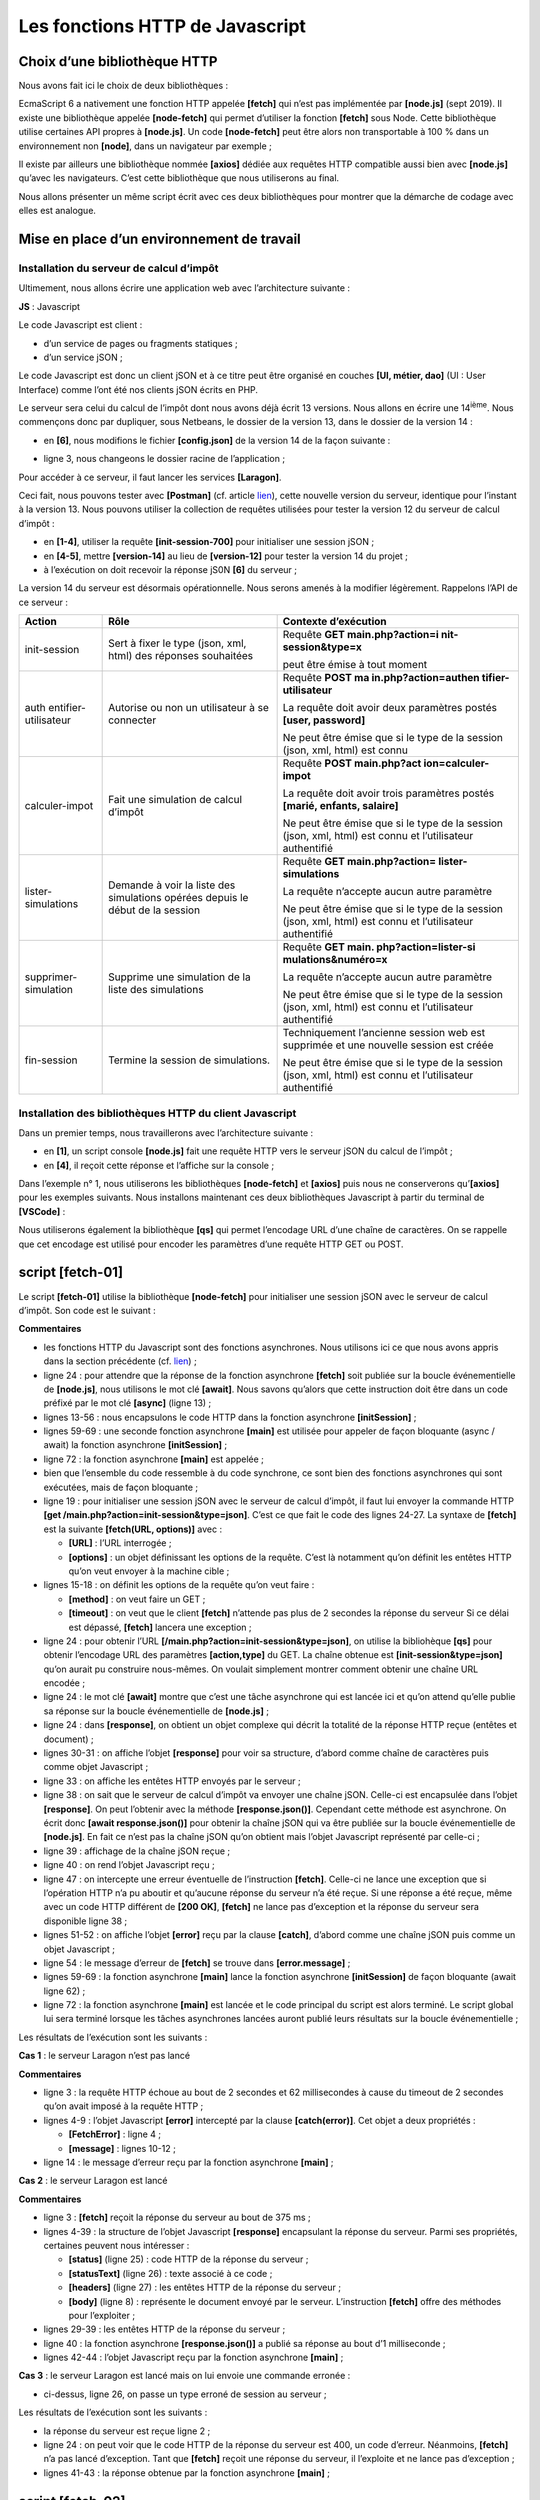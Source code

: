 Les fonctions HTTP de Javascript
================================

|image0|

Choix d’une bibliothèque HTTP
-----------------------------

Nous avons fait ici le choix de deux bibliothèques :

EcmaScript 6 a nativement une fonction HTTP appelée **[fetch]** qui
n’est pas implémentée par **[node.js]** (sept 2019). Il existe une
bibliothèque appelée **[node-fetch]** qui permet d’utiliser la fonction
**[fetch]** sous Node. Cette bibliothèque utilise certaines API propres
à **[node.js]**. Un code **[node-fetch]** peut être alors non
transportable à 100 % dans un environnement non **[node]**, dans un
navigateur par exemple ;

Il existe par ailleurs une bibliothèque nommée **[axios]** dédiée aux
requêtes HTTP compatible aussi bien avec **[node.js]** qu’avec les
navigateurs. C’est cette bibliothèque que nous utiliserons au final.

Nous allons présenter un même script écrit avec ces deux bibliothèques
pour montrer que la démarche de codage avec elles est analogue.

Mise en place d’un environnement de travail
-------------------------------------------

Installation du serveur de calcul d’impôt
~~~~~~~~~~~~~~~~~~~~~~~~~~~~~~~~~~~~~~~~~

Ultimement, nous allons écrire une application web avec l’architecture
suivante :

|image1|

**JS** : Javascript

Le code Javascript est client :

-  d’un service de pages ou fragments statiques ;

-  d’un service jSON ;

Le code Javascript est donc un client jSON et à ce titre peut être
organisé en couches **[UI, métier, dao]** (UI : User Interface) comme
l’ont été nos clients jSON écrits en PHP.

Le serveur sera celui du calcul de l’impôt dont nous avons déjà écrit 13
versions. Nous allons en écrire une 14\ :sup:`ième`. Nous commençons
donc par dupliquer, sous Netbeans, le dossier de la version 13, dans le
dossier de la version 14 :

|image2|

-  en **[6]**, nous modifions le fichier **[config.json]** de la version
   14 de la façon suivante :

.. code-block:: javascript 
   :linenos:

   {
       "databaseFilename": "Config/database.json",
       "rootDirectory": "C:/myprograms/laragon-lite/www/php7/scripts-web/impots/version-14",
       "relativeDependencies": [

           "/Entities/BaseEntity.php",
           "/Entities/Simulation.php",
           ...
       "vues": {
           "vue-authentification.php": [700, 221, 400],
           "vue-calcul-impot.php": [200, 300, 341, 350, 800],
           "vue-liste-simulations.php": [500, 600]
       },
       "vue-erreurs": "vue-erreurs.php"
   }

-  ligne 3, nous changeons le dossier racine de l’application ;

Pour accéder à ce serveur, il faut lancer les services **[Laragon]**.

Ceci fait, nous pouvons tester avec **[Postman]** (cf. article
`lien <https://tahe.developpez.com/tutoriels-cours/php7/>`__), cette
nouvelle version du serveur, identique pour l’instant à la version 13.
Nous pouvons utiliser la collection de requêtes utilisées pour tester la
version 12 du serveur de calcul d’impôt :

|image3|

-  en **[1-4]**, utiliser la requête **[init-session-700]** pour
   initialiser une session jSON ;

-  en **[4-5]**, mettre **[version-14]** au lieu de **[version-12]**
   pour tester la version 14 du projet ;

-  à l’exécution on doit recevoir la réponse jS0N **[6]** du serveur ;

La version 14 du serveur est désormais opérationnelle. Nous serons
amenés à la modifier légèrement. Rappelons l’API de ce serveur :

+----------------------+----------------------+----------------------+
| **Action**           | **Rôle**             | **Contexte           |
|                      |                      | d’exécution**        |
+======================+======================+======================+
| init-session         | Sert à fixer le type | Requête **GET        |
|                      | (json, xml, html)    | main.php?action=i    |
|                      | des réponses         | nit-session&type=x** |
|                      | souhaitées           |                      |
|                      |                      | peut être émise à    |
|                      |                      | tout moment          |
+----------------------+----------------------+----------------------+
| auth                 | Autorise ou non un   | Requête **POST       |
| entifier-utilisateur | utilisateur à se     | ma                   |
|                      | connecter            | in.php?action=authen |
|                      |                      | tifier-utilisateur** |
|                      |                      |                      |
|                      |                      | La requête doit      |
|                      |                      | avoir deux           |
|                      |                      | paramètres postés    |
|                      |                      | **[user, password]** |
|                      |                      |                      |
|                      |                      | Ne peut être émise   |
|                      |                      | que si le type de la |
|                      |                      | session (json, xml,  |
|                      |                      | html) est connu      |
+----------------------+----------------------+----------------------+
| calculer-impot       | Fait une simulation  | Requête **POST       |
|                      | de calcul d’impôt    | main.php?act         |
|                      |                      | ion=calculer-impot** |
|                      |                      |                      |
|                      |                      | La requête doit      |
|                      |                      | avoir trois          |
|                      |                      | paramètres postés    |
|                      |                      | **[marié, enfants,   |
|                      |                      | salaire]**           |
|                      |                      |                      |
|                      |                      | Ne peut être émise   |
|                      |                      | que si le type de la |
|                      |                      | session (json, xml,  |
|                      |                      | html) est connu et   |
|                      |                      | l’utilisateur        |
|                      |                      | authentifié          |
+----------------------+----------------------+----------------------+
| lister-simulations   | Demande à voir la    | Requête **GET        |
|                      | liste des            | main.php?action=     |
|                      | simulations opérées  | lister-simulations** |
|                      | depuis le début de   |                      |
|                      | la session           | La requête n’accepte |
|                      |                      | aucun autre          |
|                      |                      | paramètre            |
|                      |                      |                      |
|                      |                      | Ne peut être émise   |
|                      |                      | que si le type de la |
|                      |                      | session (json, xml,  |
|                      |                      | html) est connu et   |
|                      |                      | l’utilisateur        |
|                      |                      | authentifié          |
+----------------------+----------------------+----------------------+
| supprimer-simulation | Supprime une         | Requête **GET        |
|                      | simulation de la     | main.                |
|                      | liste des            | php?action=lister-si |
|                      | simulations          | mulations&numéro=x** |
|                      |                      |                      |
|                      |                      | La requête n’accepte |
|                      |                      | aucun autre          |
|                      |                      | paramètre            |
|                      |                      |                      |
|                      |                      | Ne peut être émise   |
|                      |                      | que si le type de la |
|                      |                      | session (json, xml,  |
|                      |                      | html) est connu et   |
|                      |                      | l’utilisateur        |
|                      |                      | authentifié          |
+----------------------+----------------------+----------------------+
| fin-session          | Termine la session   | Techniquement        |
|                      | de simulations.      | l’ancienne session   |
|                      |                      | web est supprimée et |
|                      |                      | une nouvelle session |
|                      |                      | est créée            |
|                      |                      |                      |
|                      |                      | Ne peut être émise   |
|                      |                      | que si le type de la |
|                      |                      | session (json, xml,  |
|                      |                      | html) est connu et   |
|                      |                      | l’utilisateur        |
|                      |                      | authentifié          |
+----------------------+----------------------+----------------------+

Installation des bibliothèques HTTP du client Javascript
~~~~~~~~~~~~~~~~~~~~~~~~~~~~~~~~~~~~~~~~~~~~~~~~~~~~~~~~

Dans un premier temps, nous travaillerons avec l’architecture suivante :

|image4|

-  en **[1]**, un script console **[node.js]** fait une requête HTTP
   vers le serveur jSON du calcul de l’impôt ;

-  en **[4]**, il reçoit cette réponse et l’affiche sur la console ;

Dans l’exemple n° 1, nous utiliserons les bibliothèques **[node-fetch]**
et **[axios]** puis nous ne conserverons qu’\ **[axios]** pour les
exemples suivants. Nous installons maintenant ces deux bibliothèques
Javascript à partir du terminal de **[VSCode]** :

|image5|

Nous utiliserons également la bibliothèque **[qs]** qui permet
l’encodage URL d’une chaîne de caractères. On se rappelle que cet
encodage est utilisé pour encoder les paramètres d’une requête HTTP GET
ou POST.

|image6|

script [fetch-01]
-----------------

Le script **[fetch-01]** utilise la bibliothèque **[node-fetch]** pour
initialiser une session jSON avec le serveur de calcul d’impôt. Son code
est le suivant :

.. code-block:: javascript 
   :linenos:

   'use strict';

   // imports
   import fetch from 'node-fetch';
   import qs from 'qs';
   import { sprintf } from 'sprintf-js';
   import moment from 'moment';


   // URL de base du serveur de calcul d'impôt
   const baseUrl = 'http://localhost/php7/scripts-web/impots/version-14/main.php?';
   // init session
   async function initSession() {
     // options de la requête HHTP [get /main.php?action=init-session&type=json]
     const options = {
       method: "GET",
       timeout: 2000
     };
     // exécution de la requête HTTP [get /main.php?action=init-session&type=json]
     let débutFetch;
     try {
       // requête asynchrone - [fetch] rend une promesse
       débutFetch = moment(Date.now());
       const response = await fetch(baseUrl + qs.stringify({
         action: 'init-session',
         type: 'json'
       }), options);
       // [response] est l'ensemble de la réponse HTTP du serveur (entêtes HTTP + réponse elle-même)
       // on affiche cette réponse pour voir sa structure
       console.log(sprintf("réponse fetch formatée en json,=%j, %s", response, heure(débutFetch)));
       console.log("réponse fetch en javascript=", response);
       // on peut avoir aux entêtes HTTP
       console.log("entêtes de la réponse=", response.headers);
       // si réponse de type application / json, la réponse json du serveur est obtenue avec la fonction asynchrone [response.json()]
       // dans ce cas le code appelant obtient un objet [Promise]
       // [await] permet d'obtenir la réponse [json] du serveur plutôt que sa promesse
       const débutJson = moment(Date.now());
       const objet = await response.json();
       console.log(sprintf("réponse json=%j, type=%s, %s", objet, typeof (objet), heure(débutJson)));
       return objet;
       // si réponse de type text / plain, la réponse texte du serveur est obtenue avec [response.text()]
       // dans ce cas le code appelant obtient un objet [Promise]
       // [await] permet d'obtenir la réponse [texte] du serveur plutôt que sa promesse
       // const text = await response.text();
       // console.log("réponse texte=", text);
       // return text;
     } catch (error) {
       // on est là parce que le serveur a envoyé un code d'erreur [404 Not Found, ...] accompagné d'un corps vide - on affiche l'erreur pour voir sa structure
       // ou bien parce que le client [fetch] a lancé une exception (réseau inaccesible, ...)
       // on affiche la structure de l'erreur
       console.log(sprintf("error fetch en json=%j, %s", error, heure(débutFetch)));
       console.log("error fetch en javascript=", typeof (error), error);
       // on lance le msg d'erreur reçu
       throw error.message;
     }
   }

   // la fonction main exécute la fonction asynchrone [initSession]
   async function main() {
     try {
       console.log("requête HTTP vers le serveur en cours ---------------------------------------------");
       const response = await initSession();
       console.log("succès ---------------------------------------------");
       console.log("réponse=", response, typeof (response))
     } catch (error) {
       console.log("erreur ---------------------------------------------");
       console.log("erreur=", error, typeof (error));
     }
   }

   // test
   main();

   // utilitaire d'affichage heure et durée
   function heure(début) {
     // heure du moment courant
     const now = moment(Date.now());
     // formatage heure
     let result = "heure=" + now.format("HH:mm:ss:SSS");
     // faut-il calculer une durée ?
     if (début) {
       const durée = now - début;
       const milliseconds = durée % 1000;
       const seconds = Math.floor(durée / 1000);
       // formatage heure + durée
       result = result + sprintf(", durée= %s seconde(s) et %s millisecondes", seconds, milliseconds);
     }
     // résultat
     return result;
   }

**Commentaires**

-  les fonctions HTTP du Javascript sont des fonctions asynchrones. Nous
   utilisons ici ce que nous avons appris dans la section précédente
   (cf. `lien <chap-11.html#fontions_async>`__) ;

-  ligne 24 : pour attendre que la réponse de la fonction asynchrone
   **[fetch]** soit publiée sur la boucle événementielle de
   **[node.js]**, nous utilisons le mot clé **[await]**. Nous savons
   qu’alors que cette instruction doit être dans un code préfixé par le
   mot clé **[async]** (ligne 13) ;

-  lignes 13-56 : nous encapsulons le code HTTP dans la fonction
   asynchrone **[initSession]** ;

-  lignes 59-69 : une seconde fonction asynchrone **[main]** est
   utilisée pour appeler de façon bloquante (async / await) la fonction
   asynchrone **[initSession]** ;

-  ligne 72 : la fonction asynchrone **[main]** est appelée ;

-  bien que l’ensemble du code ressemble à du code synchrone, ce sont
   bien des fonctions asynchrones qui sont exécutées, mais de façon
   bloquante ;

-  ligne 19 : pour initialiser une session jSON avec le serveur de
   calcul d’impôt, il faut lui envoyer la commande HTTP **[get
   /main.php?action=init-session&type=json]**. C’est ce que fait le code
   des lignes 24-27. La syntaxe de **[fetch]** est la suivante
   **[fetch(URL, options)]** avec :

   -  **[URL]** : l’URL interrogée ;

   -  **[options]** : un objet définissant les options de la requête.
      C’est là notamment qu’on définit les entêtes HTTP qu’on veut
      envoyer à la machine cible ;

-  lignes 15-18 : on définit les options de la requête qu’on veut
   faire :

   -  **[method]** : on veut faire un GET ;

   -  **[timeout]** : on veut que le client **[fetch]** n’attende pas
      plus de 2 secondes la réponse du serveur Si ce délai est dépassé,
      **[fetch]** lancera une exception ;

-  ligne 24 : pour obtenir l’URL
   **[/main.php?action=init-session&type=json]**, on utilise la
   bibliohèque **[qs]** pour obtenir l’encodage URL des paramètres
   **[action,type]** du GET. La chaîne obtenue est
   **[init-session&type=json]** qu’on aurait pu construire nous-mêmes.
   On voulait simplement montrer comment obtenir une chaîne URL
   encodée ;

-  ligne 24 : le mot clé **[await]** montre que c’est une tâche
   asynchrone qui est lancée ici et qu’on attend qu’elle publie sa
   réponse sur la boucle événementielle de **[node.js]** ;

-  ligne 24 : dans **[response]**, on obtient un objet complexe qui
   décrit la totalité de la réponse HTTP reçue (entêtes et document) ;

-  lignes 30-31 : on affiche l’objet **[response]** pour voir sa
   structure, d’abord comme chaîne de caractères puis comme objet
   Javascript ;

-  ligne 33 : on affiche les entêtes HTTP envoyés par le serveur ;

-  ligne 38 : on sait que le serveur de calcul d’impôt va envoyer une
   chaîne jSON. Celle-ci est encapsulée dans l’objet **[response]**. On
   peut l’obtenir avec la méthode **[response.json()]**. Cependant cette
   méthode est asynchrone. On écrit donc **[await response.json()]**
   pour obtenir la chaîne jSON qui va être publiée sur la boucle
   événementielle de **[node.js]**. En fait ce n’est pas la chaîne jSON
   qu’on obtient mais l’objet Javascript représenté par celle-ci ;

-  ligne 39 : affichage de la chaîne jSON reçue ;

-  ligne 40 : on rend l’objet Javascript reçu ;

-  ligne 47 : on intercepte une erreur éventuelle de l’instruction
   **[fetch]**. Celle-ci ne lance une exception que si l’opération HTTP
   n’a pu aboutir et qu’aucune réponse du serveur n’a été reçue. Si une
   réponse a été reçue, même avec un code HTTP différent de **[200
   OK]**, **[fetch]** ne lance pas d’exception et la réponse du serveur
   sera disponible ligne 38 ;

-  lignes 51-52 : on affiche l’objet **[error]** reçu par la clause
   **[catch]**, d’abord comme une chaîne jSON puis comme un objet
   Javascript ;

-  ligne 54 : le message d’erreur de **[fetch]** se trouve dans
   **[error.message]** ;

-  lignes 59-69 : la fonction asynchrone **[main]** lance la fonction
   asynchrone **[initSession]** de façon bloquante (await ligne 62) ;

-  ligne 72 : la fonction asynchrone **[main]** est lancée et le code
   principal du script est alors terminé. Le script global lui sera
   terminé lorsque les tâches asynchrones lancées auront publié leurs
   résultats sur la boucle événementielle ;

Les résultats de l’exécution sont les suivants :

**Cas 1** : le serveur Laragon n’est pas lancé

.. code-block:: javascript 
   :linenos:

   [Running] C:\myprograms\laragon-lite\bin\nodejs\node-v10\node.exe -r esm "c:\Data\st-2019\dev\es6\javascript\http\fetch-01.js"
   requête HTTP vers le serveur en cours ---------------------------------------------
   error fetch en json={"message":"network timeout at: http://localhost/php7/scripts-web/impots/version-14/main.php?action=init-session&type=json","type":"request-timeout"}, heure=10:08:48:180, durée= 2 seconde(s) et 62 millisecondes
   error fetch en javascript= object { FetchError: network timeout at: http://localhost/php7/scripts-web/impots/version-14/main.php?action=init-session&type=json
       at Timeout.<anonymous> (c:\Data\st-2019\dev\es6\javascript\node_modules\node-fetch\lib\index.js:1448:13)
       at ontimeout (timers.js:436:11)
       at tryOnTimeout (timers.js:300:5)
       at listOnTimeout (timers.js:263:5)
       at Timer.processTimers (timers.js:223:10)
     message:
      'network timeout at: http://localhost/php7/scripts-web/impots/version-14/main.php?action=init-session&type=json',
     type: 'request-timeout' }
   erreur ---------------------------------------------
   erreur= network timeout at: http://localhost/php7/scripts-web/impots/version-14/main.php?action=init-session&type=json string

   [Done] exited with code=0 in 2.804 seconds

**Commentaires**

-  ligne 3 : la requête HTTP échoue au bout de 2 secondes et 62
   millisecondes à cause du timeout de 2 secondes qu’on avait imposé à
   la requête HTTP ;

-  lignes 4-9 : l’objet Javascript **[error]** intercepté par la clause
   **[catch(error)]**. Cet objet a deux propriétés :

   -  **[FetchError]** : ligne 4 ;

   -  **[message]** : lignes 10-12 ;

-  ligne 14 : le message d’erreur reçu par la fonction asynchrone
   **[main]** ;

**Cas 2** : le serveur Laragon est lancé

.. code-block:: javascript 
   :linenos:

   [Running] C:\myprograms\laragon-lite\bin\nodejs\node-v10\node.exe -r esm "c:\Data\st-2019\dev\es6\javascript\http\fetch-01.js"
   requête HTTP vers le serveur en cours ---------------------------------------------
   réponse fetch formatée en json,={"size":0,"timeout":2000}, heure=10:13:50:814, durée= 0 seconde(s) et 375 millisecondes
   réponse fetch en javascript= Response {
     size: 0,
     timeout: 2000,
     [Symbol(Body internals)]:
      { body:
         PassThrough {
           _readableState: [ReadableState],
           readable: true,
           domain: null,
           _events: [Object],
           _eventsCount: 2,
           _maxListeners: undefined,
           _writableState: [WritableState],
           writable: false,
           allowHalfOpen: true,
           _transformState: [Object] },
        disturbed: false,
        error: null },
     [Symbol(Response internals)]:
      { url:
         'http://localhost/php7/scripts-web/impots/version-14/main.php?action=init-session&type=json',
        status: 200,
        statusText: 'OK',
        headers: Headers { [Symbol(map)]: [Object] },
        counter: 0 } }
   entêtes de la réponse= Headers {
     [Symbol(map)]:
      [Object: null prototype] {
        date: [ 'Sat, 14 Sep 2019 08:13:50 GMT' ],
        server: [ 'Apache/2.4.35 (Win64) OpenSSL/1.1.0i PHP/7.2.11' ],
        'x-powered-by': [ 'PHP/7.2.11' ],
        'cache-control': [ 'max-age=0, private, must-revalidate, no-cache, private' ],
        'set-cookie': [ 'PHPSESSID=99q2iinusmhl55fa600aie2mmu; path=/' ],
        'content-length': [ '86' ],
        connection: [ 'close' ],
        'content-type': [ 'application/json' ] } }
   réponse json={"action":"init-session","état":700,"réponse":"session démarrée avec type [json]"}, type=object, heure=10:13:50:825, durée= 0 seconde(s) et 1 millisecondes
   succès ---------------------------------------------
   réponse= { action: 'init-session',
     'état': 700,
     'réponse': 'session démarrée avec type [json]' } object

   [Done] exited with code=0 in 1.022 seconds

**Commentaires**

-  ligne 3 : **[fetch]** reçoit la réponse du serveur au bout de 375
   ms ;

-  lignes 4-39 : la structure de l’objet Javascript **[response]**
   encapsulant la réponse du serveur. Parmi ses propriétés, certaines
   peuvent nous intéresser :

   -  **[status]** (ligne 25) : code HTTP de la réponse du serveur ;

   -  **[statusText]** (ligne 26) : texte associé à ce code ;

   -  **[headers]** (ligne 27) : les entêtes HTTP de la réponse du
      serveur ;

   -  **[body]** (ligne 8) : représente le document envoyé par le
      serveur. L’instruction **[fetch]** offre des méthodes pour
      l’exploiter ;

-  lignes 29-39 : les entêtes HTTP de la réponse du serveur ;

-  ligne 40 : la fonction asynchrone **[response.json()]** a publié sa
   réponse au bout d’1 milliseconde ;

-  lignes 42-44 : l’objet Javascript reçu par la fonction asynchrone
   **[main]** ;

**Cas 3** : le serveur Laragon est lancé mais on lui envoie une commande
erronée :

|image7|

-  ci-dessus, ligne 26, on passe un type erroné de session au serveur ;

Les résultats de l’exécution sont les suivants :

.. code-block:: javascript 
   :linenos:

   requête HTTP vers le serveur en cours ---------------------------------------------
   réponse fetch formatée en json,={"size":0,"timeout":2000}, heure=10:27:54:114, durée= 0 seconde(s) et 136 millisecondes
   réponse fetch en javascript= Response {
     size: 0,
     timeout: 2000,
     [Symbol(Body internals)]:
      { body:
         PassThrough {
           _readableState: [ReadableState],
           readable: true,
           domain: null,
           _events: [Object],
           _eventsCount: 2,
           _maxListeners: undefined,
           _writableState: [WritableState],
           writable: false,
           allowHalfOpen: true,
           _transformState: [Object] },
        disturbed: false,
        error: null },
     [Symbol(Response internals)]:
      { url:
         'http://localhost/php7/scripts-web/impots/version-14/main.php?action=init-session&type=x',
        status: 400,
        statusText: 'Bad Request',
        headers: Headers { [Symbol(map)]: [Object] },
        counter: 0 } }
   entêtes de la réponse= Headers {
     [Symbol(map)]:
      [Object: null prototype] {
        date: [ 'Sat, 14 Sep 2019 08:27:54 GMT' ],
        server: [ 'Apache/2.4.35 (Win64) OpenSSL/1.1.0i PHP/7.2.11' ],
        'x-powered-by': [ 'PHP/7.2.11' ],
        'cache-control': [ 'max-age=0, private, must-revalidate, no-cache, private' ],
        'set-cookie': [ 'PHPSESSID=5ku9gfok81ikj98hia0meeum57; path=/' ],
        'content-length': [ '79' ],
        connection: [ 'close' ],
        'content-type': [ 'application/json' ] } }
   réponse json={"action":"init-session","état":703,"réponse":"paramètre type=[x] invalide"}, type=object, heure=10:27:54:127, durée= 0 seconde(s) et 2 millisecondes
   succès ---------------------------------------------
   réponse= { action: 'init-session',
     'état': 703,
     'réponse': 'paramètre type=[x] invalide' } object

   [Done] exited with code=0 in 0.712 seconds

-  la réponse du serveur est reçue ligne 2 ;

-  ligne 24 : on peut voir que le code HTTP de la réponse du serveur est
   400, un code d’erreur. Néanmoins, **[fetch]** n’a pas lancé
   d’exception. Tant que **[fetch]** reçoit une réponse du serveur, il
   l’exploite et ne lance pas d’exception ;

-  lignes 41-43 : la réponse obtenue par la fonction asynchrone
   **[main]** ;

script [fetch-02]
-----------------

Le script suivant reprend le script **[fetch-01]** en le débarrassant de
tous les détails inutiles :

.. code-block:: javascript 
   :linenos:

   'use strict';

   // imports
   import fetch from 'node-fetch';
   import qs from 'qs';

   // URL de base du serveur de calcul d'impôt
   const baseUrl = 'http://localhost/php7/scripts-web/impots/version-14/main.php?';
   // init session
   async function initSession() {
     // options de la requête HHTP [get /main.php?action=init-session&type=json]
     const options = {
       method: "GET",
       timeout: 2000
     };
     // exécution de la requête HTTP [get /main.php?action=init-session&type=json]
     const response = await fetch(baseUrl + qs.stringify({
       action: 'init-session',
       type: 'json'
     }), options);
     // résultat reçu en jSON
     return await response.json();
   }

   // la fonction main exécute la fonction asynchrone [initSession]
   async function main() {
     try {
       console.log("requête HTTP vers le serveur en cours ---------------------------------------------");
       const response = await initSession();
       console.log("succès ---------------------------------------------");
       console.log("réponse=", response)
     } catch (error) {
       console.log("erreur ---------------------------------------------");
       console.log("erreur=", error.message);
     }
   }

   // test
   main();

Les résultats d’une exécution normale :

.. code-block:: javascript 
   :linenos:

   [Running] C:\myprograms\laragon-lite\bin\nodejs\node-v10\node.exe -r esm "c:\Data\st-2019\dev\es6\javascript\http\fetch-02.js"
   requête HTTP vers le serveur en cours ---------------------------------------------
   succès ---------------------------------------------
   réponse= { action: 'init-session',
     'état': 700,
     'réponse': 'session démarrée avec type [json]' }

   [Done] exited with code=0 in 0.56 seconds

Les résultats d’une exécution avec exception (on arrête le serveur
Laragon) :

.. code-block:: javascript 
   :linenos:

   [Running] C:\myprograms\laragon-lite\bin\nodejs\node-v10\node.exe -r esm "c:\Data\st-2019\dev\es6\javascript\http\fetch-02.js"
   requête HTTP vers le serveur en cours ---------------------------------------------
   erreur ---------------------------------------------
   erreur= network timeout at: http://localhost/php7/scripts-web/impots/version-14/main.php?action=init-session&type=json

   [Done] exited with code=0 in 2.701 seconds

script [axios-01]
-----------------

On reprend ici le script **[fetch-01]** que l’on réécrit avec la
bibliothèque **[axios]**. On rappelle que notre intérêt pour cette
bibliothèque est qu’elle soit portable entre l’environnement
**[node.js]** et ceux des navigateurs usuels. Cela permet :

-  dans une phase 1, de tester nos scripts dans un environnement
   **[node.js]** ;

-  dans une phase 2, de les porter sur un navigateur ;

Le script **[axios-01]** reprend la structure du script **[fetch-01]** :

.. code-block:: javascript 
   :linenos:

   'use strict';
   import axios from 'axios';

   // configuration par défaut d'axios
   axios.defaults.timeout = 2000;
   axios.defaults.baseURL = 'http://localhost/php7/scripts-web/impots/version-14';

   // init session
   async function initSession(axios) {
     // options de la requête HHTP [get /main.php?action=init-session&type=json]
     const options = {
       method: "GET",
       // paramètres de l'URL
       params: {
         action: 'init-session',
         type: 'json'
       }
     };
     // exécution de la requête HTTP [get /main.php?action=init-session&type=json]
     try {
       // requête asynchrone
       const response = await axios.request('main.php', options);
       // response est l'ensemble de la réponse HTTP du serveur (entêtes HTTP + réponse elle-même)
       // on affiche cette réponse pour voir sa structure
       console.log("réponse axios=", response);
       // la réponse du serveur est dans [response.data]
       return response.data;
     } catch (error) {
       // on est là parce que le serveur a envoyé un code d'erreur [404 Not Found, 500 Internal Server Error, ...]
       // le paramètre [error] est une instance d'exception - elle peut avoir diverses formes
       // on l'affiche pour voir sa structure
       console.log("axios error=", typeof (error), error);
       if (error.response) {
         // le serveur a signalé une erreur dans le statut HTTP mais il a aussi envoyé une réponse
         // alors celle-ci est trouvée dans [error.response.data]
         // on sait que le serveur envoie des réponses jSON de structure {action, état, réponse}
         // et qu'en cas d'erreur, le msg d'erreur est dans [réponse]
         return error.response.data;
       } else {
         // on lance l'erreur
         throw error;
       }
     }
   }

   // la fonction main exécute la fonction asynchrone [initSession]
   async function main() {
     try {
       console.log("requête HTTP vers le serveur en cours ---------------------------------------------");
       const response = await initSession(axios);
       console.log("succès ---------------------------------------------");
       console.log("réponse=", response, typeof (response))
     } catch (error) {
       console.log("erreur ---------------------------------------------");
       console.log("erreur=", error.message);
     }
   }

   // test
   main();

**Commentaires**

-  ligne 2 : on importe la bibliothèque **[axios]** ;

-  lignes 5-6 : configuration par défaut des requêtes HTTP. Les options
   **[axios.defaults]** sont valables pour toutes les requêtes HTTP
   émises par l’objet **[axios]** sans qu’on ait besoin de les rappeler
   à chaque nouvelle requête ;

-  ligne 5 : timeout de 2 secondes pour toutes les requêtes ;

-  ligne 6 : toutes les URL seront exprimées relativement à l’URL de
   base ;

-  ligne 9 : la fonction asynchrone **[initSession]** ;

-  lignes 11-18 : les options de la requête HTTP qui va être émise (en
   plus des options par défaut déjà définies aux lignes 5-6) ;

-  lignes 14-17 : les paramètres de l’URL
   **[action=init-session&type=json]**. L’objet **[params]** sera
   automatiquement transformée en chaîne de caractères URL encodée ;

-  ligne 22 : appel bloquant de la fonction asynchrone
   **[axios.request]**. Le 1\ :sup:`er` paramètre est l’URL cible
   construite comme **[main.php]** ajouté à l’URL de base définie ligne
   6. Le second paramètre est l’objet **[options]** des lignes 11-18 ;

-  ligne 25 : **[response]** est un objet Javascript encapsulant la
   totalité de la réponse HTTP du serveur (entêtes HTTP + document
   réponse). On l’affiche pour voir sa structure Javascript ;

-  ligne 27 : si le serveur a envoyé un document, alors il est trouvé
   dans **[response.data]**. Ici nous savons que le serveur envoie une
   réponse jSON accompagnée de l’entête HTTP **[Content-type :
   application/json]**. La présence de cet entête fait que **[axios]**
   désérialise automatiquement **[response.data]** en un objet
   Javascript ;

-  ligne 28 : la fonction **[axios]** peut lancer une exception. C’est
   là que **[axios]** diffère de **[fetch]**. Une exception est lancée
   dans les cas suivants :

   -  la requête HTTP n’a pas pu être émise (erreur côté client) ;

   -  le serveur a envoyé un code HTTP d’erreur (400, 404, 500, …) (ce
      point est en fait configurable). On rappelle que si ce code HTTP
      est accompagné d’une réponse, **[fetch]** ne lançait pas
      d’exception alors qu’\ **[axios]** en lance une. Néanmoins, si le
      code HTTP d’erreur est accompagné d’un document, celui-ci est mis
      dans **[error.response]** ;

-  ligne 32 : on affiche la structure Javascript de l’objet
   **[error]** ;

-  lignes 33-38 : si l’objet **[error]** contient un objet
   **[response]** alors c’est cette réponse qu’on rend au code
   appelant ;

-  lignes 39-42 : dans les autres cas, on remonte l’objet **[error]** au
   code appelant ;

-  lignes 47-57 : la fonction asynchrone **[main]** ;

-  ligne 50 : appel bloquant à la fonction asynchrone **[initSession]**.
   On récupère la réponse jSON du serveur comme un objet Javascript ;

-  lignes 53-56 : interception de l’erreur éventuelle. Le message
   d’erreur est dans **[error.message]** ;

Les résultats de l’exécution sont les suivants :

**Cas 1** : le serveur Laragon n’est pas lancé

.. code-block:: javascript 
   :linenos:

   [Running] C:\myprograms\laragon-lite\bin\nodejs\node-v10\node.exe -r esm "c:\Data\st-2019\dev\es6\javascript\http\axios-01.js"
   requête HTTP vers le serveur en cours ---------------------------------------------
   axios error= object { Error: timeout of 2000ms exceeded
       at createError (c:\Data\st-2019\dev\es6\javascript\node_modules\axios\lib\core\createError.js:16:15)
       at Timeout.handleRequestTimeout (c:\Data\st-2019\dev\es6\javascript\node_modules\axios\lib\adapters\http.js:252:16)
       at ontimeout (timers.js:436:11)
       at tryOnTimeout (timers.js:300:5)
       at listOnTimeout (timers.js:263:5)
       at Timer.processTimers (timers.js:223:10)
     config:
      { url:
         'http://localhost/php7/scripts-web/impots/version-14/main.php',
        method: 'get',
        params: { action: 'init-session', type: 'json' },
        headers:
         { Accept: 'application/json, text/plain, */*',
           'User-Agent': 'axios/0.19.0' },
        baseURL: 'http://localhost/php7/scripts-web/impots/version-14',
        transformRequest: [ [Function: transformRequest] ],
        transformResponse: [ [Function: transformResponse] ],
        timeout: 2000,
        adapter: [Function: httpAdapter],
        xsrfCookieName: 'XSRF-TOKEN',
        xsrfHeaderName: 'X-XSRF-TOKEN',
        maxContentLength: -1,
        validateStatus: [Function: validateStatus],
        data: undefined },
     code: 'ECONNABORTED',
     request:
      Writable {
        _writableState:
         WritableState {
           objectMode: false,
           highWaterMark: 16384,
           finalCalled: false,
           needDrain: false,
           ending: false,
           ended: false,
           finished: false,
           destroyed: false,
           decodeStrings: true,
           defaultEncoding: 'utf8',
           length: 0,
           writing: false,
           corked: 0,
           sync: true,
           bufferProcessing: false,
           onwrite: [Function: bound onwrite],
           writecb: null,
           writelen: 0,
           bufferedRequest: null,
           lastBufferedRequest: null,
           pendingcb: 0,
           prefinished: false,
           errorEmitted: false,
           emitClose: true,
           bufferedRequestCount: 0,
           corkedRequestsFree: [Object] },
        writable: true,
        domain: null,
        _events:
         [Object: null prototype] {
           response: [Function: handleResponse],
           error: [Function: handleRequestError] },
        _eventsCount: 2,
        _maxListeners: undefined,
        _options:
         { protocol: 'http:',
           maxRedirects: 21,
           maxBodyLength: 10485760,
           path:
            '/php7/scripts-web/impots/version-14/main.php?action=init-session&type=json',
           method: 'GET',
           headers: [Object],
           agent: undefined,
           auth: undefined,
           hostname: 'localhost',
           port: null,
           nativeProtocols: [Object],
           pathname: '/php7/scripts-web/impots/version-14/main.php',
           search: '?action=init-session&type=json' },
        _redirectCount: 0,
        _redirects: [],
        _requestBodyLength: 0,
        _requestBodyBuffers: [],
        _onNativeResponse: [Function],
        _currentRequest:
         ClientRequest {
           domain: null,
           _events: [Object],
           _eventsCount: 6,
           _maxListeners: undefined,
           output: [],
           outputEncodings: [],
           outputCallbacks: [],
           outputSize: 0,
           writable: true,
           _last: true,
           chunkedEncoding: false,
           shouldKeepAlive: false,
           useChunkedEncodingByDefault: false,
           sendDate: false,
           _removedConnection: false,
           _removedContLen: false,
           _removedTE: false,
           _contentLength: 0,
           _hasBody: true,
           _trailer: '',
           finished: true,
           _headerSent: true,
           socket: [Socket],
           connection: [Socket],
           _header:
            'GET /php7/scripts-web/impots/version-14/main.php?action=init-session&type=json HTTP/1.1\r\nAccept: application/json, text/plain, */*\r\nUser-Agent: axios/0.19.0\r\nHost: localhost\r\nConnection: close\r\n\r\n',
           _onPendingData: [Function: noopPendingOutput],
           agent: [Agent],
           socketPath: undefined,
           timeout: undefined,
           method: 'GET',
           path:
            '/php7/scripts-web/impots/version-14/main.php?action=init-session&type=json',
           _ended: false,
           res: null,
           aborted: 1568528450762,
           timeoutCb: null,
           upgradeOrConnect: false,
           parser: [HTTPParser],
           maxHeadersCount: null,
           _redirectable: [Circular],
           [Symbol(isCorked)]: false,
           [Symbol(outHeadersKey)]: [Object] },
        _currentUrl:
         'http://localhost/php7/scripts-web/impots/version-14/main.php?action=init-session&type=json' },
     response: undefined,
     isAxiosError: true,
     toJSON: [Function] }
   erreur ---------------------------------------------
   erreur= timeout of 2000ms exceeded

   [Done] exited with code=0 in 2.784 seconds

**Commentaires**

-  lignes 33-136 : l’objet **[error]** contient de nombreuses
   informations ;

   -  **[Error]**, lignes 3-9 : une description de l’erreur qui s’est
      produite ;

   -  **[config]**, lignes 10-27 : la configuration de la requête HTTP
      qui a mené à cette erreur ;

   -  **[config.url]**, lignes 11-12 : l’URL cible ;

   -  **[config.method]**, ligne 13 : méthode de la requête ;

   -  **[config.params]**, ligne 14 : les paramètres de l’URL ;

   -  **[config.headers]**, lignes 16-17 : les entêtes HTTP de la
      requête ;

   -  **[config.baseURL]**, ligne 18 : l’URL de base de l’URL cible ;

   -  **[config.timeout]**, ligne 21 : le timeout de la requête ;

   -  **[code]**, ligne 28 : un code d’erreur ;

   -  **[request]**, lignes 29-133 : une description détaillée de la
      requête HTTP. On remarquera que la plupart des propriétés sont
      préfixées par l’underscore \_ montrant par là que ce sont des
      propriétés internes à l’objet **[request]** pas destinées à être
      exploitées directement par le développeur ;

   -  **[response]**, ligne 134 : la réponse du serveur, ici
      inexistante ;

-  ligne 138 : le message d’erreur affiché par la fonction **[main]** ;

**Cas 2** : le serveur Laragon est lancé

.. code-block:: javascript 
   :linenos:

   [Running] C:\myprograms\laragon-lite\bin\nodejs\node-v10\node.exe -r esm "c:\Data\st-2019\dev\es6\javascript\http\axios-01.js"
   requête HTTP vers le serveur en cours ---------------------------------------------
   réponse axios= { status: 200,
     statusText: 'OK',
     headers:
      { date: 'Sun, 15 Sep 2019 07:09:26 GMT',
        server: 'Apache/2.4.35 (Win64) OpenSSL/1.1.0i PHP/7.2.11',
        'x-powered-by': 'PHP/7.2.11',
        'cache-control': 'max-age=0, private, must-revalidate, no-cache, private',
        'set-cookie': [ 'PHPSESSID=uas6lugtblstktcifpd8e5irm6; path=/' ],
        'content-length': '86',
        connection: 'close',
        'content-type': 'application/json' },
     config:
      { url:
         'http://localhost/php7/scripts-web/impots/version-14/main.php',
        method: 'get',
        params: { action: 'init-session', type: 'json' },
        headers:
         { Accept: 'application/json, text/plain, */*',
           'User-Agent': 'axios/0.19.0' },
        baseURL: 'http://localhost/php7/scripts-web/impots/version-14',
        transformRequest: [ [Function: transformRequest] ],
        transformResponse: [ [Function: transformResponse] ],
        timeout: 2000,
        adapter: [Function: httpAdapter],
        xsrfCookieName: 'XSRF-TOKEN',
        xsrfHeaderName: 'X-XSRF-TOKEN',
        maxContentLength: -1,
        validateStatus: [Function: validateStatus],
        data: undefined },
     request:
      ClientRequest {
        domain: null,
        _events:
         [Object: null prototype] {
           socket: [Function],
           abort: [Function],
           aborted: [Function],
           error: [Function],
           timeout: [Function],
           prefinish: [Function: requestOnPrefinish] },
        _eventsCount: 6,
        _maxListeners: undefined,
        output: [],
        outputEncodings: [],
        outputCallbacks: [],
        outputSize: 0,
        writable: true,
        _last: true,
        chunkedEncoding: false,
        shouldKeepAlive: false,
        useChunkedEncodingByDefault: false,
        sendDate: false,
        _removedConnection: false,
        _removedContLen: false,
        _removedTE: false,
        _contentLength: 0,
        _hasBody: true,
        _trailer: '',
        finished: true,
        _headerSent: true,
        socket:
         Socket {
           connecting: false,
           _hadError: false,
           _handle: [TCP],
           _parent: null,
           _host: 'localhost',
           _readableState: [ReadableState],
           readable: true,
           domain: null,
           _events: [Object],
           _eventsCount: 7,
           _maxListeners: undefined,
           _writableState: [WritableState],
           writable: false,
           allowHalfOpen: false,
           _sockname: null,
           _pendingData: null,
           _pendingEncoding: '',
           server: null,
           _server: null,
           parser: null,
           _httpMessage: [Circular],
           [Symbol(asyncId)]: 6,
           [Symbol(lastWriteQueueSize)]: 0,
           [Symbol(timeout)]: null,
           [Symbol(kBytesRead)]: 0,
           [Symbol(kBytesWritten)]: 0 },
        connection:
         Socket {
           connecting: false,
           _hadError: false,
           _handle: [TCP],
           _parent: null,
           _host: 'localhost',
           _readableState: [ReadableState],
           readable: true,
           domain: null,
           _events: [Object],
           _eventsCount: 7,
           _maxListeners: undefined,
           _writableState: [WritableState],
           writable: false,
           allowHalfOpen: false,
           _sockname: null,
           _pendingData: null,
           _pendingEncoding: '',
           server: null,
           _server: null,
           parser: null,
           _httpMessage: [Circular],
           [Symbol(asyncId)]: 6,
           [Symbol(lastWriteQueueSize)]: 0,
           [Symbol(timeout)]: null,
           [Symbol(kBytesRead)]: 0,
           [Symbol(kBytesWritten)]: 0 },
        _header:
         'GET /php7/scripts-web/impots/version-14/main.php?action=init-session&type=json HTTP/1.1\r\nAccept: application/json, text/plain, */*\r\nUser-Agent: axios/0.19.0\r\nHost: localhost\r\nConnection: close\r\n\r\n',
        _onPendingData: [Function: noopPendingOutput],
        agent:
         Agent {
           domain: null,
           _events: [Object],
           _eventsCount: 1,
           _maxListeners: undefined,
           defaultPort: 80,
           protocol: 'http:',
           options: [Object],
           requests: {},
           sockets: [Object],
           freeSockets: {},
           keepAliveMsecs: 1000,
           keepAlive: false,
           maxSockets: Infinity,
           maxFreeSockets: 256 },
        socketPath: undefined,
        timeout: undefined,
        method: 'GET',
        path:
         '/php7/scripts-web/impots/version-14/main.php?action=init-session&type=json',
        _ended: true,
        res:
         IncomingMessage {
           _readableState: [ReadableState],
           readable: false,
           domain: null,
           _events: [Object],
           _eventsCount: 3,
           _maxListeners: undefined,
           socket: [Socket],
           connection: [Socket],
           httpVersionMajor: 1,
           httpVersionMinor: 0,
           httpVersion: '1.0',
           complete: true,
           headers: [Object],
           rawHeaders: [Array],
           trailers: {},
           rawTrailers: [],
           aborted: false,
           upgrade: false,
           url: '',
           method: null,
           statusCode: 200,
           statusMessage: 'OK',
           client: [Socket],
           _consuming: false,
           _dumped: false,
           req: [Circular],
           responseUrl:
            'http://localhost/php7/scripts-web/impots/version-14/main.php?action=init-session&type=json',
           redirects: [] },
        aborted: undefined,
        timeoutCb: null,
        upgradeOrConnect: false,
        parser: null,
        maxHeadersCount: null,
        _redirectable:
         Writable {
           _writableState: [WritableState],
           writable: true,
           domain: null,
           _events: [Object],
           _eventsCount: 2,
           _maxListeners: undefined,
           _options: [Object],
           _redirectCount: 0,
           _redirects: [],
           _requestBodyLength: 0,
           _requestBodyBuffers: [],
           _onNativeResponse: [Function],
           _currentRequest: [Circular],
           _currentUrl:
            'http://localhost/php7/scripts-web/impots/version-14/main.php?action=init-session&type=json' },
        [Symbol(isCorked)]: false,
        [Symbol(outHeadersKey)]:
         [Object: null prototype] { accept: [Array], 'user-agent': [Array], host: [Array] } },
     data:
      { action: 'init-session',
        'état': 700,
        'réponse': 'session démarrée avec type [json]' } }
   succès ---------------------------------------------
   réponse= { action: 'init-session',
     'état': 700,
     'réponse': 'session démarrée avec type [json]' } object

   [Done] exited with code=0 in 1.115 seconds

**Commentaires**

-  lignes 3-203 : l’objet Javascript **[response]** qui encapsule la
   réponse HTTP du serveur ;

-  ligne 3, **[status]** : le code HTTP de la réponse ;

-  ligne 4, **[statusText]** : le texte associé au code HTTP précédent ;

-  lignes 5-13, **[headers]** : les entêtes HTTP de la réponse :

   -  ligne 10, **[Set-Cookie]** : le cookie de session ;

   -  ligne 13, **[Content-Type]** : le type du document envoyé par le
      serveur ;

-  lignes 14-31, **[config]** : la configuration de la requête HTTP
   émise ;

-  lignes 32-199, **[request]** : l’objet Javascript détaillant la
   requête HTTP émise ;

-  lignes 200-203, **[request.data]** : l’objet Javascript encapsulant
   la réponse jSON du serveur ;

-  lignes 205-207 : la réponse récupérée par la fonction asynchrone
   **[main]** ;

**Cas 3** : on fait une requête **[init-session]** erronée au serveur
Laragon ;

|image8|

Les résultats de l’exécution sont les suivants :

.. code-block:: javascript 
   :linenos:

   [Running] C:\myprograms\laragon-lite\bin\nodejs\node-v10\node.exe -r esm "c:\Data\st-2019\dev\es6\javascript\http\axios-01.js"
   requête HTTP vers le serveur en cours ---------------------------------------------
   axios error= object { Error: Request failed with status code 400
      ...
     config:
      { url:
         'http://localhost/php7/scripts-web/impots/version-14/main.php',
        ...
        data: undefined },
     request:
      ...
        [Symbol(outHeadersKey)]:
         [Object: null prototype] { accept: [Array], 'user-agent': [Array], host: [Array] } },
     response:
      { status: 400,
        statusText: 'Bad Request',
        headers:
         { date: 'Sun, 15 Sep 2019 07:25:58 GMT',
           server: 'Apache/2.4.35 (Win64) OpenSSL/1.1.0i PHP/7.2.11',
           'x-powered-by': 'PHP/7.2.11',
           'cache-control': 'max-age=0, private, must-revalidate, no-cache, private',
           'set-cookie': [Array],
           'content-length': '79',
           connection: 'close',
           'content-type': 'application/json' },
        config:
         { url:
            'http://localhost/php7/scripts-web/impots/version-14/main.php',
           ...
           data: undefined },
        request:
         ...
           [Symbol(outHeadersKey)]: [Object] },
        data:
         { action: 'init-session',
           'état': 703,
           'réponse': 'paramètre type=[x] invalide' } },
     isAxiosError: true,
     toJSON: [Function] }
   succès ---------------------------------------------
   réponse= { action: 'init-session',
     'état': 703,
     'réponse': 'paramètre type=[x] invalide' } object

   [Done] exited with code=0 in 0.69 seconds

Parce que le serveur a répondu avec un code HTTP 400 (ligne 15),
**[axios]** a lancé une exception (encore une fois ce comportement est
configurable). Bien que **[axios]** ait lancé une exception, on obtient
bien la réponse HTTP du serveur dans **[error.response]** (ligne 14) et
le document jSON envoyé **[error.response.data]** (ligne 34). Lignes
41-43 : la fonction **[main]** récupère correctement la réponse jSON du
serveur.

script [axios-02]
-----------------

Maintenant que nous avons détaillé les objets manipulés par la
bibliothèque **[axios]** lors d’une requête HTTP, on peut réécrire le
script **[axios-01]** de la façon suivante :

.. code-block:: javascript 
   :linenos:

   'use strict';
   import axios from 'axios';

   // configuration par défaut d'axios
   axios.defaults.timeout = 2000;
   axios.defaults.baseURL = 'http://localhost/php7/scripts-web/impots/version-14';

   // init session
   async function initSession(axios) {
     // options de la requête HHTP [get /main.php?action=init-session&type=json]
     const options = {
       method: "GET",
       // paramètres de l'URL
       params: {
         action: 'init-session',
         type: 'json'
       }
     };
     try {
       // exécution de la requête HTTP [get /main.php?action=init-session&type=json]
       const response = await axios.request('main.php', options);
       // la réponse du serveur est dans [response.data]
       return response.data;
     } catch (error) {
       // réponse du serveur
       if (error.response) {
         // la réponse jSON est dans [error.response.data]
         return error.response.data;
       } else {
         // on relance l'erreur
         throw error;
       }
     }
   }

   // la fonction main exécute la fonction asynchrone [initSession]
   async function main() {
     try {
       console.log("requête HTTP vers le serveur en cours ---------------------------------------------");
       const response = await initSession(axios);
       console.log("succès ---------------------------------------------");
       console.log("réponse=", response, typeof (response))
     } catch (error) {
       console.log("erreur ---------------------------------------------");
       console.log("erreur=", error.message);
     }
   }

   // test
   main();

script [axios-03]
-----------------

Le script **[axios-03]** reprend la méthodogie du script **[axios-02]**.
On ajoute cette fois la requête HTTP **[authentifier-utilisateur]** vers
le serveur qui se fait à l’aide d’un POST :

.. code-block:: javascript 
   :linenos:

   'use strict';
   import axios from 'axios';
   import qs from 'qs'

   // configuration axios
   axios.defaults.timeout = 2000;
   axios.defaults.baseURL = 'http://localhost/php7/scripts-web/impots/version-14';


   // init session
   async function initSession(axios) {
     // options de la requête HHTP [get /main.php?action=init-session&type=json]
     const options = {
       method: "GET",
       // paramètres de l'URL
       params: {
         action: 'init-session',
         type: 'json'
       }
     };
     try {
       // exécution de la requête HTTP [get /main.php?action=init-session&type=json]
       const response = await axios.request('main.php', options);
       // la réponse du serveur est dans [response.data]
       return response.data;
     } catch (error) {
       // réponse du serveur
       if (error.response) {
         // la réponse jSON est dans [error.response.data]
         return error.response.data;
       } else {
         // on relance l'erreur
         throw error;
       }
     }
   }

   async function authentifierUtilisateur(axios, user, password) {
     // options de la requête HHTP [POST /main.php?action=authentifier-utilisateur]
     const options = {
       method: "POST",
       headers: {
         'Content-type': 'application/x-www-form-urlencoded',
       },
       // corps du POST
       data: qs.stringify({
         user: user,
         password: password
       }),
       // paramètres de l'URL
       params: {
         action: 'authentifier-utilisateur'
       }
     };
     try {
       // exécution de la requête HTTP [post /main.php?action=authentifier-utilisateur]
       const response = await axios.request('main.php', options);
       // la réponse du serveur est dans [response.data]
       return response.data;
     } catch (error) {
       // réponse du serveur
       if (error.response) {
         // la réponse jSON est dans [error.response.data]
         return error.response.data;
       } else {
         // on relance l'erreur
         throw error;
       }
     }
   }

   // la fonction main exécute les fonctions asynchrones une par une
   async function main() {
     try {
       // init-session
       console.log("action init-session en cours ---------------------------------------------");
       const response1 = await initSession(axios);
       console.log("succès ---------------------------------------------");
       console.log("réponse=", response1);
       // authentifier-utilisateur
       console.log("action authentifier-utilisateur en cours ---------------------------------------------");
       const response2 = await authentifierUtilisateur(axios, 'admin', 'admin');
       console.log("succès ---------------------------------------------");
       console.log("réponse=", response2)
     } catch (error) {
       console.log("erreur ---------------------------------------------");
       console.log("erreur=", error);
     }
   }

   // test
   main();

**Commentaires**

-  lignes 38-70 : la fonction asynchrone **[authentifierUtilisateur]** ;

-  ligne 39 : il faut faire la requête **[POST
   /main.php?action=authentifier-utilisateur]** ;

-  lignes 40-54 : les options de la requête HTTP ;

-  ligne 41 : c’est un POST ;

-  lignes 42-44 : les paramètres du POST seront URL encodés dans un
   document que le client envoie avec sa requête ;

-  lignes 46-49 : la propriété **[data]** doit contenir la chaîne du
   POST URL encodée. Pour cela, on utilise ici la bibliothèque **[qs]**
   importée ligne 3 ;

-  lignes 55-69 : pour l’exécution de la requête, on retrouve le même
   code que dans la méthode **[initSession]** ;

-  lignes 73-89 : la méthode **[asynchrone]** appelle successivement, de
   manière bloquante, les méthodes **[initSession,
   authentifierUtilisateur]**, lignes 77 et 82 ;

-  ligne 82 : on utilise le couple (admin, admin) comme identifiants de
   connexion. On sait qu’ils sont reconnus par le serveur ;

Les résultats de l’exécution sont les suivants :

.. code-block:: javascript 
   :linenos:

   [Running] C:\myprograms\laragon-lite\bin\nodejs\node-v10\node.exe -r esm "c:\Data\st-2019\dev\es6\javascript\http\axios-03.js"
   action init-session en cours ---------------------------------------------
   succès ---------------------------------------------
   réponse= { action: 'init-session',
     'état': 700,
     'réponse': 'session démarrée avec type [json]' }
   action authentifier-utilisateur en cours ---------------------------------------------
   succès ---------------------------------------------
   réponse= { action: 'authentifier-utilisateur',
     'état': 103,
     'réponse':
      [ 'pas de session en cours. Commencer par action [init-session]' ] }

   [Done] exited with code=0 in 0.834 seconds

-  lignes 9-12 : l’authentification utilisateur échoue : le serveur n’a
   pas retenu le fait qu’on avait initié une session jSON. Cela vient du
   fait qu’on n’a pas renvoyé le cookie de session envoyé en réponse à
   la 1ère requête **[init-session]** ;

script [axios-04]
-----------------

Le script **[axios-04]** amène deux améliorations au script
**[axios-03]** :

-  il gère le cookie de session ;

-  il factorise dans une fonction **[getRemoteData]** ce qui est commun
   aux fonctions **[initSession]** et **[authentifierUtilisateur]** ;

.. code-block:: javascript 
   :linenos:

   'use strict';
   import axios from 'axios';
   import qs from 'qs'

   // configuration axios
   axios.defaults.timeout = 2000;
   axios.defaults.baseURL = 'http://localhost/php7/scripts-web/impots/version-14';

   // cookie de session
   const sessionCookieName = "PHPSESSID";
   let sessionCookie = '';

   // init session
   async function initSession(axios) {
     // options de la requête HHTP [get /main.php?action=init-session&type=json]
     const options = {
       method: "GET",
       // paramètres de l'URL
       params: {
         action: 'init-session',
         type: 'json'
       }
     };
     // exécution de la requête HTTP
     return await getRemoteData(axios, options);
   }

   async function authentifierUtilisateur(axios, user, password) {
     // options de la requête HHTP [post /main.php?action=authentifier-utilisateur]
     const options = {
       method: "POST",
       headers: {
         'Content-type': 'application/x-www-form-urlencoded',
       },
       // corps du POST
       data: qs.stringify({
         user: user,
         password: password
       }),
       // paramètres de l'URL
       params: {
         action: 'authentifier-utilisateur'
       }
     };
     // exécution de la requête HTTP
     return await getRemoteData(axios, options);
   }

   async function getRemoteData(axios, options) {
     // pour le cookie de session
     if (!options.headers) {
       options.headers = {};
     }
     options.headers.Cookie = sessionCookie;
     // exécution de la requête HTTP
     let response;
     try {
       // requête asynchrone
       response = await axios.request('main.php', options);
     } catch (error) {
       // le paramètre [error] est une instance d'exception - elle peut avoir diverses formes
       if (error.response) {
         // la réponse du serveur est dans [error.response]
         response = error.response;
       } else {
         // on relance l'erreur
         throw error;
       }
     }
     // response est l'ensemble de la réponse HTTP du serveur (entêtes HTTP + réponse elle-même)
     // on récupère le cookie de session s'il existe
     const setCookie = response.headers['set-cookie'];
     if (setCookie) {
       // setCookie est un tableau
       // on cherche le cookie de session dans ce tableau
       let trouvé = false;
       let i = 0;
       while (!trouvé && i < setCookie.length) {
         // on cherche le cookie de session
         const results = RegExp('^(' + sessionCookieName + '.+?);').exec(setCookie[i]);
         if (results) {
           // on mémorise le cookie de session
           // eslint-disable-next-line require-atomic-updates
           sessionCookie = results[1];
           // on a trouvé
           trouvé = true;
         } else {
           // élément suivant
           i++;
         }
       }
     }
     // la réponse du serveur est dans [response.data]
     return response.data;
   }

   // la fonction main exécute les fonctions asynchrones une par une
   async function main() {
     try {
       // init-session
       console.log("action init-session en cours ---------------------------------------------");
       const response1 = await initSession(axios);
       console.log("succès ---------------------------------------------");
       console.log("réponse=", response1);
       // authentifier-utilisateur
       console.log("action authentifier-utilisateur en cours ---------------------------------------------");
       const response2 = await authentifierUtilisateur(axios, 'admin', 'admin');
       console.log("succès ---------------------------------------------");
       console.log("réponse=", response2)
     } catch (error) {
       console.log("erreur ---------------------------------------------");
       console.log("erreur=", error.message);
     }
   }

   // test
   main();

**Commentaires**

-  lignes 14-26 : la fonction **[initSession]**. Elle se contente
   désormais de préparer la requête HTTP à envoyer au serveur mais ne
   l’exécute pas. Elle confie ce rôle à la méthode **[getRemoteDate]**
   des lignes 49-95 ;

-  lignes 28-47 : la fonction **[authentifierUtilisateur]** suit la même
   démarche ;

-  ligne 49 : la fonction **[getRemoteData]** reçoit les deux
   informations qui lui permettent d’exécuter une requête HTTP:

   -  **[axios]**, l’objet qui va se charger d’envoyer la requête et de
      recevoir la réponse ;

   -  **[options]**, les options de configuration de la requête à
      envoyer au serveur ;

-  ligne 59 : exécution de la requête et attente bloquante de sa réponse
   jSON ;

-  lignes 60-68 : gestion de l’éventuelle exception ;

-  ligne 64 : on récupère la réponse qui peut être encapsulée dans
   l’objet d’erreur ;

-  ligne 67 : si le serveur a lancé une exception sans y inclure la
   réponse du serveur, alors on remonte l’erreur reçue au code
   appelant ;

-  la fonction **[getRemoteData]** gère le cookie de session :

   -  il le mémorise dans la variable **[sessionCookie]** (ligne 11)
      lorsqu’il le reçoit la 1ère fois ;

   -  il le renvoie ensuite à chaque nouvelle requête HTTP ;

-  ligne 72-92 : **[getRemoteData]** analyse chaque réponse du serveur
   pour savoir s’il a envoyé l’entête HTTP **[Set-Cookie]**. On sait que
   le serveur envoie un cookie de session nommé **[PHPSESSID]** (ligne
   10). C’est donc ce cookie que l’on recherche (ligne 10) ;

-  ligne 72 : on récupère les entêtes HTTP **[Set-Cookie]** s’ils
   existent (la casse n’a pas d’importance). Il peut y avoir en effet
   plusieurs entêtes **[Set-Cookie]** et c’est donc un tableau que l’on
   récupère ;

-  ligne 73 : si on a récupéré un tableau de cookies ;

-  lignes 78-90 : on cherche le cookie de session parmi tous les cookies
   du tableau ;

-  ligne 80 : l’expression relationnelle qui permet de chercher le
   cookie de session dans le cookie n° i ;

-  ligne 81 : si la comparaison a ramené des résultats ;

-  ligne 84 : on a dans results\ **[1]**, la 1ère parenthèse du modèle
   de l’expression relationnelle, ç-à-d (PHPSESSID=xxxx) jusqu’au ; (non
   inclus) qui termine le cookie de session ;

-  lignes 50-54 : à chaque requête, le cookie de session est inclus dans
   les entêtes HTTP de la requête. La 1ère fois, ce cookie est vide et
   sera alors ignoré par le serveur ;

Les résultats de l’exécution sont les suivants :

.. code-block:: javascript 
   :linenos:

   [Running] C:\myprograms\laragon-lite\bin\nodejs\node-v10\node.exe -r esm "c:\Data\st-2019\dev\es6\javascript\http\axios-04.js"
   action init-session en cours ---------------------------------------------
   succès ---------------------------------------------
   réponse= { action: 'init-session',
     'état': 700,
     'réponse': 'session démarrée avec type [json]' }
   action authentifier-utilisateur en cours ---------------------------------------------
   succès ---------------------------------------------
   réponse= { action: 'authentifier-utilisateur',
     'état': 200,
     'réponse': 'Authentification réussie [admin, admin]' }

   [Done] exited with code=0 in 0.982 seconds

.. |image0| image:: ./chap-12/media/image1.png
   :width: 1.03976in
   :height: 1.35079in
.. |image1| image:: ./chap-12/media/image2.png
   :width: 5.70827in
   :height: 1.79527in
.. |image2| image:: ./chap-12/media/image3.png
   :width: 4.27559in
   :height: 4.6063in
.. |image3| image:: ./chap-12/media/image4.png
   :width: 6.38622in
   :height: 3.93346in
.. |image4| image:: ./chap-12/media/image5.png
   :width: 5.63386in
   :height: 1.78346in
.. |image5| image:: ./chap-12/media/image6.png
   :width: 6.00433in
   :height: 2.58268in
.. |image6| image:: ./chap-12/media/image7.png
   :width: 6.11811in
   :height: 2.30354in
.. |image7| image:: ./chap-12/media/image8.png
   :width: 4.00394in
   :height: 0.99606in
.. |image8| image:: ./chap-12/media/image9.png
   :width: 2.51969in
   :height: 1.51575in
